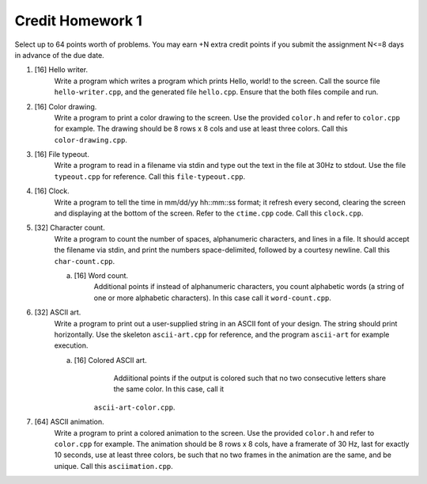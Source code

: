 =================
Credit Homework 1
=================

Select up to 64 points worth of problems.  You may earn +N extra credit points
if you submit the assignment N<=8 days in advance of the due date.


1. [16] Hello writer.
        Write a program which writes a program which prints Hello, world! to
        the screen. Call the source file ``hello-writer.cpp``, and the 
        generated file ``hello.cpp``. Ensure that the both files compile and 
        run.

2. [16] Color drawing.
        Write a program to print a color drawing to the screen.  Use the 
        provided ``color.h`` and refer to ``color.cpp`` for example.  The 
        drawing should be 8 rows x 8 cols and use at least three colors.  
        Call this ``color-drawing.cpp``.

3. [16] File typeout.
        Write a program to read in a filename via stdin and type out the text
        in the file at 30Hz to stdout. Use the file ``typeout.cpp`` for 
        reference.  Call this ``file-typeout.cpp``.

4. [16] Clock.
        Write a program to tell the time in mm/dd/yy hh::mm::ss format; it 
        refresh every second, clearing the screen and displaying at the 
        bottom of the screen.  Refer to the ``ctime.cpp`` code.  Call this
        ``clock.cpp``.

5. [32] Character count.
        Write a program to count the number of spaces, alphanumeric characters,
        and lines in a file.  It should accept the filename via stdin, and
        print the numbers space-delimited, followed by a courtesy newline.
        Call this ``char-count.cpp``.

        a. [16] Word count.
                Additional points if instead of alphanumeric characters, you count
                alphabetic words (a string of one or more alphabetic characters). 
                In this case call it ``word-count.cpp``.

6. [32] ASCII art.
        Write a program to print out a user-supplied string in an ASCII font
        of your design.  The string should print horizontally. Use the skeleton 
        ``ascii-art.cpp`` for reference, and the program ``ascii-art`` for
        example execution.
        
        a. [16] Colored ASCII art.
                Addiitional points if the output is colored such that no two 
                consecutive letters share the same color. In this case, call it 
               ``ascii-art-color.cpp``.

7. [64] ASCII animation.
        Write a program to print a colored animation to the screen.  Use the
        provided ``color.h`` and refer to ``color.cpp`` for example.  The 
        animation should be 8 rows x 8 cols, have a framerate of 30 Hz, last
        for exactly 10 seconds, use at least three colors, be such that no two
        frames in the animation are the same, and be unique. Call this 
        ``asciimation.cpp``.
